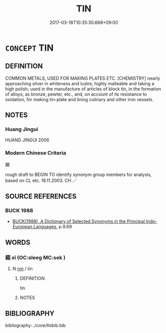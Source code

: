 # -*- mode: mandoku-tls-view -*-
#+TITLE: TIN
#+DATE: 2017-03-18T10:35:30.668+09:00        
#+STARTUP: content
* =CONCEPT= TIN
:PROPERTIES:
:CUSTOM_ID: uuid-2130cdee-62c6-435c-afa0-85756980b00a
:TR_ZH: 錫
:END:
** DEFINITION

COMMON METALS, USED FOR MAKING PLATES ETC. [CHEMISTRY] nearly approaching silver in whiteness and lustre, highly malleable and taking a high polish; used in the manufacture of articles of block tin, in the formation of alloys, as bronze, pewter, etc., and, on account of its resistance to oxidation, for making tin-plate and lining culinary and other iron vessels.

** NOTES

*** Huang Jingui
HUANG JINGUI 2006

*** Modern Chinese Criteria
錫

rough draft to BEGIN TO identify synonym group members for analysis, based on CL etc. 18.11.2003. CH ／

** SOURCE REFERENCES
*** BUCK 1988
 - [[cite:BUCK-1988][BUCK(1988), A Dictionary of Selected Synonyms in the Principal Indo-European Languages]], p.9.69

** WORDS
   :PROPERTIES:
   :VISIBILITY: children
   :END:
*** 錫 xī (OC:sleeɡ MC:sek )
:PROPERTIES:
:CUSTOM_ID: uuid-3e8abb9a-228b-4f04-8f26-275ade088641
:Char+: 錫(167,8/16) 
:GY_IDS+: uuid-031aed10-845c-4b1d-9705-717d3d6fcf10
:PY+: xī     
:OC+: sleeɡ     
:MC+: sek     
:END: 
**** N [[tls:syn-func::#uuid-e917a78b-5500-4276-a5fe-156b8bdecb7b][nm]] / tin
:PROPERTIES:
:CUSTOM_ID: uuid-9acab151-23de-4e11-87db-cbb2ef607f64
:WARRING-STATES-CURRENCY: 4
:END:
****** DEFINITION

tin

****** NOTES

** BIBLIOGRAPHY
bibliography:../core/tlsbib.bib
